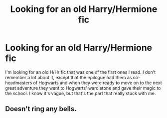 #+TITLE: Looking for an old Harry/Hermione fic

* Looking for an old Harry/Hermione fic
:PROPERTIES:
:Author: SymphonySamurai
:Score: 5
:DateUnix: 1383965009.0
:DateShort: 2013-Nov-09
:END:
I'm looking for an old H/Hr fic that was one of the first ones I read. I don't remember a lot about it, except that the epilogue had them as co-headmasters of Hogwarts and when they were ready to move on to the next great adventure they went to Hogwarts' ward stone and gave their magic to the school. I know it's vague, but that's the part that really stuck with me.


** Doesn't ring any bells.
:PROPERTIES:
:Author: Technieker
:Score: 1
:DateUnix: 1384523470.0
:DateShort: 2013-Nov-15
:END:
